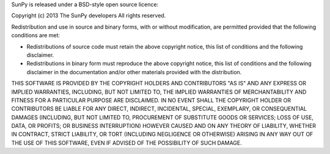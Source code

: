 SunPy is released under a BSD-style open source licence:

Copyright (c) 2013 The SunPy developers
All rights reserved.

Redistribution and use in source and binary forms, with or without modification,
are permitted provided that the following conditions are met:

* Redistributions of source code must retain the above copyright notice,
  this list of conditions and the following disclaimer.

* Redistributions in binary form must reproduce the above copyright notice,
  this list of conditions and the following disclaimer in the documentation
  and/or other materials provided with the distribution.

THIS SOFTWARE IS PROVIDED BY THE COPYRIGHT HOLDERS AND CONTRIBUTORS "AS IS" AND ANY EXPRESS OR IMPLIED WARRANTIES,
INCLUDING, BUT NOT LIMITED TO, THE IMPLIED WARRANTIES OF MERCHANTABILITY AND FITNESS FOR A PARTICULAR PURPOSE ARE DISCLAIMED. 
IN NO EVENT SHALL THE COPYRIGHT HOLDER OR CONTRIBUTORS BE LIABLE FOR ANY DIRECT, INDIRECT, INCIDENTAL, SPECIAL, EXEMPLARY, 
OR CONSEQUENTIAL DAMAGES (INCLUDING, BUT NOT LIMITED TO, PROCUREMENT OF SUBSTITUTE GOODS OR SERVICES;
LOSS OF USE, DATA, OR PROFITS; OR BUSINESS INTERRUPTION) HOWEVER CAUSED AND ON ANY THEORY OF LIABILITY, 
WHETHER IN CONTRACT, STRICT LIABILITY, OR TORT (INCLUDING NEGLIGENCE OR OTHERWISE) ARISING IN ANY WAY OUT 
OF THE USE OF THIS SOFTWARE, EVEN IF ADVISED OF THE POSSIBILITY OF SUCH DAMAGE.
